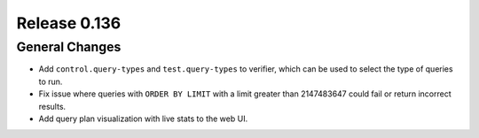 =============
Release 0.136
=============

General Changes
---------------

* Add ``control.query-types`` and ``test.query-types`` to verifier, which can
  be used to select the type of queries to run.
* Fix issue where queries with ``ORDER BY LIMIT`` with a limit greater than
  2147483647 could fail or return incorrect results.
* Add query plan visualization with live stats to the web UI.
